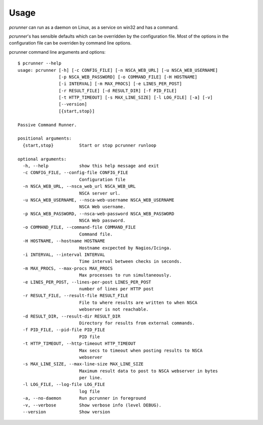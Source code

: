 ========
Usage
========

*pcrunner* can run as a daemon on Linux, as a service on win32 and has a
command.

*pcrunner*'s has sensible defaults which can be overridden by the configuration
file. Most of the options in the configuration file can be overriden by command
line options.

pcrunner command line arguments and options::

    $ pcrunner --help
    usage: pcrunner [-h] [-c CONFIG_FILE] [-n NSCA_WEB_URL] [-u NSCA_WEB_USERNAME]
                    [-p NSCA_WEB_PASSWORD] [-o COMMAND_FILE] [-H HOSTNAME]
                    [-i INTERVAL] [-m MAX_PROCS] [-e LINES_PER_POST]
                    [-r RESULT_FILE] [-d RESULT_DIR] [-f PID_FILE]
                    [-t HTTP_TIMEOUT] [-s MAX_LINE_SIZE] [-l LOG_FILE] [-a] [-v]
                    [--version]
                    [{start,stop}]

    Passive Command Runner.

    positional arguments:
      {start,stop}          Start or stop pcrunner runloop

    optional arguments:
      -h, --help            show this help message and exit
      -c CONFIG_FILE, --config-file CONFIG_FILE
                            Configuration file
      -n NSCA_WEB_URL, --nsca_web_url NSCA_WEB_URL
                            NSCA server url.
      -u NSCA_WEB_USERNAME, --nsca-web-username NSCA_WEB_USERNAME
                            NSCA Web username.
      -p NSCA_WEB_PASSWORD, --nsca-web-password NSCA_WEB_PASSWORD
                            NSCA Web password.
      -o COMMAND_FILE, --command-file COMMAND_FILE
                            Command file.
      -H HOSTNAME, --hostname HOSTNAME
                            Hostname excpected by Nagios/Icinga.
      -i INTERVAL, --interval INTERVAL
                            Time interval between checks in seconds.
      -m MAX_PROCS, --max-procs MAX_PROCS
                            Max processes to run simultaneously.
      -e LINES_PER_POST, --lines-per-post LINES_PER_POST
                            number of lines per HTTP post
      -r RESULT_FILE, --result-file RESULT_FILE
                            File to where results are written to when NSCA
                            webserver is not reachable.
      -d RESULT_DIR, --result-dir RESULT_DIR
                            Directory for results from external commands.
      -f PID_FILE, --pid-file PID_FILE
                            PID file
      -t HTTP_TIMEOUT, --http-timeout HTTP_TIMEOUT
                            Max secs to timeout when posting results to NSCA
                            webserver
      -s MAX_LINE_SIZE, --max-line-size MAX_LINE_SIZE
                            Maximum result data to post to NSCA webserver in bytes
                            per line.
      -l LOG_FILE, --log-file LOG_FILE
                            log file
      -a, --no-daemon       Run pcrunner in foreground
      -v, --verbose         Show verbose info (level DEBUG).
      --version             Show version


